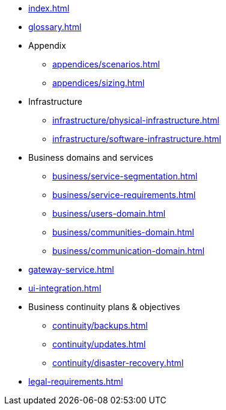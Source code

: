 * xref:index.adoc[]
* xref:glossary.adoc[]

* Appendix
** xref:appendices/scenarios.adoc[]
** xref:appendices/sizing.adoc[]

* Infrastructure
** xref:infrastructure/physical-infrastructure.adoc[]
** xref:infrastructure/software-infrastructure.adoc[]

* Business domains and services
** xref:business/service-segmentation.adoc[]
** xref:business/service-requirements.adoc[]
** xref:business/users-domain.adoc[]
** xref:business/communities-domain.adoc[]
** xref:business/communication-domain.adoc[]

* xref:gateway-service.adoc[]

* xref:ui-integration.adoc[]

* Business continuity plans & objectives
** xref:continuity/backups.adoc[]
** xref:continuity/updates.adoc[]
** xref:continuity/disaster-recovery.adoc[]

* xref:legal-requirements.adoc[]
